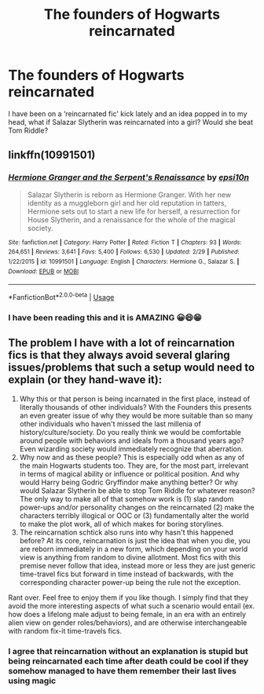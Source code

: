 #+TITLE: The founders of Hogwarts reincarnated

* The founders of Hogwarts reincarnated
:PROPERTIES:
:Author: MinervaOfTheArctic
:Score: 4
:DateUnix: 1583400829.0
:DateShort: 2020-Mar-05
:FlairText: Discussion
:END:
I have been on a ‘reincarnated fic' kick lately and an idea popped in to my head, what if Salazar Slytherin was reincarnated into a girl? Would she beat Tom Riddle?


** linkffn(10991501)
:PROPERTIES:
:Author: Overlap1
:Score: 3
:DateUnix: 1583420975.0
:DateShort: 2020-Mar-05
:END:

*** [[https://www.fanfiction.net/s/10991501/1/][*/Hermione Granger and the Serpent's Renaissance/*]] by [[https://www.fanfiction.net/u/5555081/epsi10n][/epsi10n/]]

#+begin_quote
  Salazar Slytherin is reborn as Hermione Granger. With her new identity as a muggleborn girl and her old reputation in tatters, Hermione sets out to start a new life for herself, a resurrection for House Slytherin, and a renaissance for the whole of the magical society.
#+end_quote

^{/Site/:} ^{fanfiction.net} ^{*|*} ^{/Category/:} ^{Harry} ^{Potter} ^{*|*} ^{/Rated/:} ^{Fiction} ^{T} ^{*|*} ^{/Chapters/:} ^{93} ^{*|*} ^{/Words/:} ^{264,651} ^{*|*} ^{/Reviews/:} ^{3,641} ^{*|*} ^{/Favs/:} ^{5,400} ^{*|*} ^{/Follows/:} ^{6,530} ^{*|*} ^{/Updated/:} ^{2/29} ^{*|*} ^{/Published/:} ^{1/22/2015} ^{*|*} ^{/id/:} ^{10991501} ^{*|*} ^{/Language/:} ^{English} ^{*|*} ^{/Characters/:} ^{Hermione} ^{G.,} ^{Salazar} ^{S.} ^{*|*} ^{/Download/:} ^{[[http://www.ff2ebook.com/old/ffn-bot/index.php?id=10991501&source=ff&filetype=epub][EPUB]]} ^{or} ^{[[http://www.ff2ebook.com/old/ffn-bot/index.php?id=10991501&source=ff&filetype=mobi][MOBI]]}

--------------

*FanfictionBot*^{2.0.0-beta} | [[https://github.com/tusing/reddit-ffn-bot/wiki/Usage][Usage]]
:PROPERTIES:
:Author: FanfictionBot
:Score: 1
:DateUnix: 1583421004.0
:DateShort: 2020-Mar-05
:END:


*** I have been reading this and it is AMAZING 😀😄😁
:PROPERTIES:
:Author: MinervaOfTheArctic
:Score: 1
:DateUnix: 1584473273.0
:DateShort: 2020-Mar-17
:END:


** The problem I have with a lot of reincarnation fics is that they always avoid several glaring issues/problems that such a setup would need to explain (or they hand-wave it):

1. Why this or that person is being incarnated in the first place, instead of literally thousands of other individuals? With the Founders this presents an even greater issue of why they would be more suitable than so many other individuals who haven't missed the last millenia of history/culture/society. Do you really think we would be comfortable around people with behaviors and ideals from a thousand years ago? Even wizarding society would immediately recognize that aberration.
2. Why now and as these people? This is especially odd when as any of the main Hogwarts students too. They are, for the most part, irrelevant in terms of magical ability or influence or political position. And why would Harry being Godric Gryffindor make anything better? Or why would Salazar Slytherin be able to stop Tom Riddle for whatever reason? The only way to make all of that somehow work is (1) slap random power-ups and/or personality changes on the reincarnated (2) make the characters terribly illogical or OOC or (3) fundamentally alter the world to make the plot work, all of which makes for boring storylines.
3. The reincarnation schtick also runs into why hasn't this happened before? At its core, reincarnation is just the idea that when you die, you are reborn immediately in a new form, which depending on your world view is anything from random to divine allotment. Most fics with this premise never follow that idea, instead more or less they are just generic time-travel fics but forward in time instead of backwards, with the corresponding character power-up being the rule not the exception.

Rant over. Feel free to enjoy them if you like though. I simply find that they avoid the more interesting aspects of what such a scenario would entail (ex. how does a lifelong male adjust to being female, in an era with an entirely alien view on gender roles/behaviors), and are otherwise interchangeable with random fix-it time-travels fics.
:PROPERTIES:
:Author: XeshTrill
:Score: 1
:DateUnix: 1583423387.0
:DateShort: 2020-Mar-05
:END:

*** I agree that reincarnation without an explanation is stupid but being reincarnated each time after death could be cool if they somehow managed to have them remember their last lives using magic
:PROPERTIES:
:Author: Erkkifloof
:Score: 1
:DateUnix: 1585917593.0
:DateShort: 2020-Apr-03
:END:
